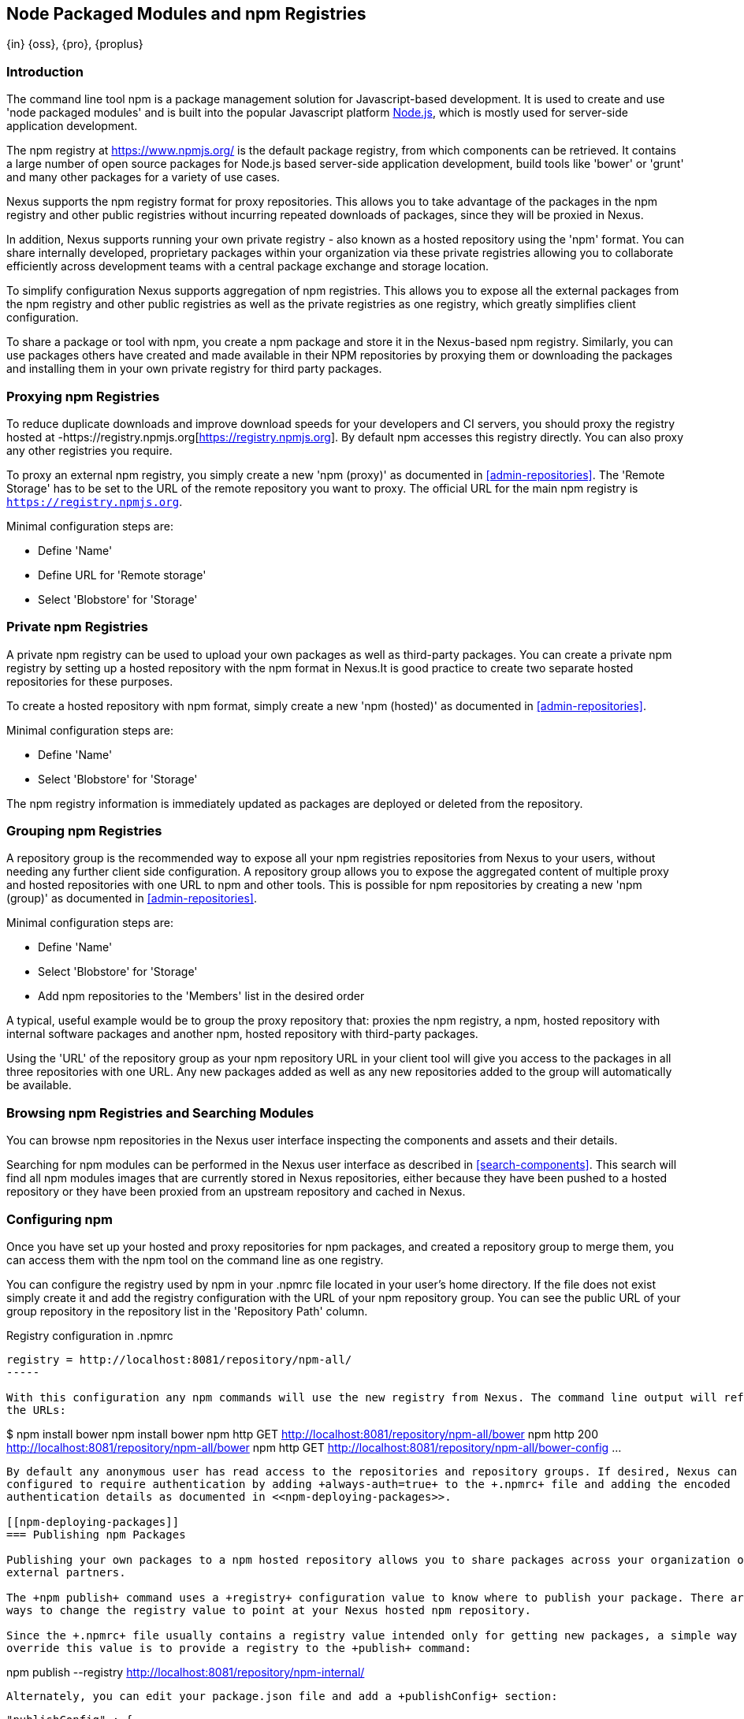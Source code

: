 [[npm]]
== Node Packaged Modules and npm Registries
{in} {oss}, {pro}, {proplus}

=== Introduction

The command line tool +npm+ is a package management solution for Javascript-based development. It is used to create and
use 'node packaged modules' and is built into the popular Javascript platform http://www.nodejs.org/[Node.js], which is
mostly used for server-side application development.

The npm registry at https://www.npmjs.org/[https://www.npmjs.org/] is the default package registry, from which
components can be retrieved.  It contains a large number of open source packages for Node.js based server-side
application development, build tools like 'bower' or 'grunt' and many other packages for a variety of use cases.

Nexus supports the npm registry format for proxy repositories. This allows you to take advantage of the packages in the
npm registry and other public registries without incurring repeated downloads of packages, since they will be proxied in
Nexus.

In addition, Nexus supports running your own private registry - also known as a hosted repository using the 'npm'
format. You can share internally developed, proprietary packages within your organization via these private registries
allowing you to collaborate efficiently across development teams with a central package exchange and storage location.

To simplify configuration Nexus supports aggregation of npm registries. This allows you to expose all the external
packages from the npm registry and other public registries as well as the private registries as one registry, which
greatly simplifies client configuration.

To share a package or tool with npm, you create a npm package and store it in the Nexus-based npm registry. Similarly,
you can use packages others have created and made available in their NPM repositories by proxying them or downloading
the packages and installing them in your own private registry for third party packages.


[[npm-proxying-registries]]
=== Proxying npm Registries

To reduce duplicate downloads and improve download speeds for your developers and CI servers, you should proxy the
registry hosted at -https://registry.npmjs.org[https://registry.npmjs.org]. By default npm accesses this registry
directly. You can also proxy any other registries you require.

To proxy an external npm registry, you simply create a new 'npm (proxy)' as documented in <<admin-repositories>>. The
'Remote Storage' has to be set to the URL of the remote repository you want to proxy. The official URL for the main npm
registry is `https://registry.npmjs.org`.

Minimal configuration steps are:

- Define 'Name'
- Define URL for 'Remote storage'
- Select 'Blobstore' for 'Storage'

[[npm-private-registries]]
=== Private npm Registries

A private npm registry can be used to upload your own packages as well as third-party packages. You can create a private
npm registry by setting up a hosted repository with the npm format in Nexus.It is good practice to create two separate
hosted repositories for these purposes.

To create a hosted repository with npm format, simply create a new 'npm (hosted)' as documented in
<<admin-repositories>>.

Minimal configuration steps are:

- Define 'Name'
- Select 'Blobstore' for 'Storage'

The npm registry information is immediately updated as packages are deployed or deleted from the repository.

//// 
TBD
The scheduled tasks to recreate the npm metadata database based on the
components in a hosted repository and to back up the database are
documented in <<scheduled-tasks>>.
////

[[npm-grouping-registries]]
=== Grouping npm Registries

A repository group is the recommended way to expose all your npm registries repositories from Nexus to your users,
without needing any further client side configuration. A repository group allows you to expose the aggregated content of
multiple proxy and hosted repositories with one URL to npm and other tools. This is possible for npm repositories by
creating a new 'npm (group)' as documented in <<admin-repositories>>.

Minimal configuration steps are:

- Define 'Name'
- Select 'Blobstore' for 'Storage'
- Add npm repositories to the 'Members' list in the desired order

A typical, useful example would be to group the proxy repository that: proxies the npm registry, a npm, hosted
repository with internal software packages and another npm, hosted repository with third-party packages.

Using the 'URL' of the repository group as your npm repository URL in your client tool will give you access to the
packages in all three repositories with one URL. Any new packages added as well as any new repositories added to the
group will automatically be available.


=== Browsing npm Registries and Searching Modules

////
TBD link to browse chapter once we got it
////

You can browse npm repositories in the Nexus user interface inspecting the components and assets and their details.

Searching for npm modules can be performed in the Nexus user interface as described in <<search-components>>. This
search will find all npm modules images that are currently stored in Nexus repositories, either because they have been pushed
to a hosted repository or they have been proxied from an upstream repository and cached in Nexus.

[[npm-configuring]]
=== Configuring npm 

Once you have set up your hosted and proxy repositories for npm packages, and created a repository group to merge them,
you can access them with the +npm+ tool on the command line as one registry.

You can configure the registry used by +npm+ in your +.npmrc+ file located in your user's home directory. If the file
does not exist simply create it and add the registry configuration with the URL of your npm repository group. You can
see the public URL of your group repository in the repository list in the 'Repository Path' column.

.Registry configuration in +.npmrc+
----
registry = http://localhost:8081/repository/npm-all/
-----

With this configuration any npm commands will use the new registry from Nexus. The command line output will reference
the URLs:

----
$ npm install bower
npm install bower
npm http GET http://localhost:8081/repository/npm-all/bower
npm http 200 http://localhost:8081/repository/npm-all/bower
npm http GET http://localhost:8081/repository/npm-all/bower-config
...
----

By default any anonymous user has read access to the repositories and repository groups. If desired, Nexus can be
configured to require authentication by adding +always-auth=true+ to the +.npmrc+ file and adding the encoded
authentication details as documented in <<npm-deploying-packages>>.

[[npm-deploying-packages]]
=== Publishing npm Packages

Publishing your own packages to a npm hosted repository allows you to share packages across your organization or with
external partners.

The +npm publish+ command uses a +registry+ configuration value to know where to publish your package. There are several
ways to change the registry value to point at your Nexus hosted npm repository.

Since the +.npmrc+ file usually contains a registry value intended only for getting new packages, a simple way to
override this value is to provide a registry to the +publish+ command:

----
npm publish --registry http://localhost:8081/repository/npm-internal/ 
----

Alternately, you can edit your package.json file and add a +publishConfig+ section:

----
  "publishConfig" : {
    "registry" : "http://localhost:8081/repository/npm-internal/"
  },
----

Publishing requires authentication. It can be configured on a per account basis by using +npm login+ at the 
command line.  This will prompt you for a username and password which need to match a Nexus user.  Upon entry, a 
line for authentication of this combination will be automatically added to your +.npmrc+.  Nexus supports 
specifically targeted registries and scoped packages using +npm login+ as well, otherwise the authentication will 
be used for all registries and packages unless further authentication definitions are configured.  Details on 
+npm login+ can be seen on the https://docs.npmjs.com/cli/adduser[npm website].

Usage of authentication in this manner further requires the +npm Bearer Token Realm+ to be activated. To do this, 
simply add the realm to the active realms in the +Realms+ feature of the +Security+ menu from the 
+Administration+ menu in Nexus.

Alternatively, you can authenticate by manually adding an +_auth+ value to +.npmrc+. The value has to be 
generated by base64-encoding the string of +username:password+.  You can create this encoded string with the 
command line call +openssl+ e.g.: for the default +admin+ user of Nexus:

----
echo -n 'admin:admin123' | openssl base64
----

Other tools for the encoding are +uuencode+ or, for Windows users, +certutil+. To use +certutil+ on Windows you need to
put the credentials to be encoded into a file:

----
admin:admin123
----

Then run:

----
c:\certutil /encode in.txt out.txt
----

After this the base64 encoded credentials can be found in between the begin and end certiicate lines in the output file:

----
-----BEGIN CERTIFICATE-----
YWRtaW46YWRtaW4xMjM=
-----END CERTIFICATE-----
----

Once you have the encoded credentials the value as well as author information can then be added to the +.npmrc+ file:

----
# an email is required to publish npm packages
email=jane@example.com
_auth=YWRtaW46YWRtaW4xMjM=
----

TIP: Whatever tool you use to generate the encoded username and password string, try to encode the string
+admin:admin123+, which should result in +YWRtaW46YWRtaW4xMjM=+. Another example for a valid setup is
+jane:testpassword123+ resulting in +amFuZTp0ZXN0cGFzc3dvcmQxMjM=+.

With authentication configured you can run +npm publish+ on your packages now acting as the account you 
authenticated. More information about package creation can be found on the https://docs.npmjs.com/cli/publish[npm website].  
If you need to, you can add scope to the npm package by adding scope to the package name before publishing or by 
defining the scope of your registry when using +npm login+.  Scope simply acts as a npm grouping which will 
subsequently be reflected within Nexus.  Details on scoping are available on the https://docs.npmjs.com/misc/scope[npm website] 
also.

Once a package is published to the private registry in Nexus, any other developers or build servers that access Nexus
via the repository group have instant access to the packages.

[[npm-deprecating-packages]]
=== Deprecating npm Packages

Once your packages have been pushed to an npm hosted repository, you can mark them as deprecated. This is useful when a
newer version of the package is available, and you want to warn people that the old package has reached end of life or
you want to avoid usage and warn your users for some other reason.

The +npm deprecate+ command uses a +registry+ configuration value to inform where the package lives. To deprecate an
existing package, use a command like the following:

----
npm deprecate --registry http://localhost:8081/repository/npm-internal/ testproject1@0.0.1 "This package is deprecated"
----

If you change your mind, you can reverse this action using the same command. To undeprecate a package, pass an empty
string to the deprecate command:

----
npm deprecate --registry http://localhost:8081/repository/npm-internal/ testproject1@0.0.1 ""
----

The message text is persisted in the `deprecated` attribute of the 'packageJson' section for the asset and can be viewed
in the Nexus user interface.

////
/* Local Variables: */
/* ispell-personal-dictionary: "ispell.dict" */
/* End:             */
////
